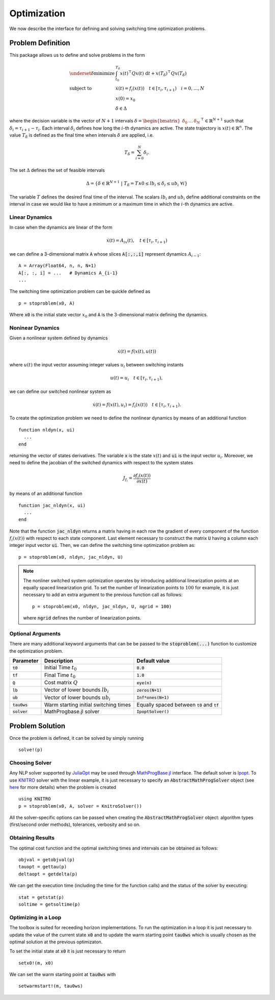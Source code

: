 ===============================
Optimization
===============================
We now describe the interface for defining and solving switching time optimization problems.

Problem Definition
==================
This package allows us to define and solve problems in the form

.. math::
  \begin{array}{ll}
    \underset{\delta}{\mbox{minimize}} & \int_{t_0}^{T_\delta} x(t)^\top Q x(t)\; \mathrm{d}t + x(T_\delta)^\top Q x(T_\delta)\\
    \mbox{subject to} & \dot{x}(t) = f_i(x(t)) \quad t\in[\tau_i,\tau_{i+1}) \quad i = 0,\dots,N\\
    & x(0) = x_0\\
    & \delta \in \Delta
  \end{array}


where the decision variable is the vector of :math:`N+1` intervals :math:`\delta = \begin{bmatrix}\delta_0 & \dots & \delta_{N}\end{bmatrix}^\top\in \mathbb{R}^{N+1}` such that :math:`\delta_i = \tau_{i+1} - \tau_i`. Each interval :math:`\delta_i` defines how long the :math:`i`-th dynamics are active. The state trajectory is :math:`x(t) \in \mathbb{R}^{n}`. The value :math:`T_\delta` is defined as the final time when intervals :math:`\delta` are applied, i.e.

.. math::

  T_\delta = \sum_{i=0}^{N}\delta_i.


The set :math:`\Delta` defines the set of feasible intervals

.. math::
  \Delta = \left\{\delta \in \mathbb{R}^{N+1} \;\middle|\; T_\delta = T \wedge 0\leq lb_i \leq \delta_i \leq ub_i\; \forall i\right\}

The variable :math:`T` defines the desired final time of the interval. The scalars :math:`lb_i` and :math:`ub_i` define additional constraints on the interval in case we would like to have a minimum or a maximum time in which the :math:`i`-th dynamics are active.


Linear Dynamics
--------------------

In case when the dynamics are linear of the form

.. math::
  \dot{x}(t) = A_ix(t), \quad t\in [\tau_i,\tau_{i+1})

we can define a 3-dimensional matrix :code:`A` whose slices :code:`A[:,:,i]` represent dynamics :math:`A_{i-1}`:

::

  A = Array(Float64, n, n, N+1)
  A[:, :, i] = ...   # Dynamics A_{i-1}
  ...


The switching time optimization problem can be quickle defined as

::

  p = stoproblem(x0, A)

Where :code:`x0` is the initial state vector :math:`x_0` and :code:`A` is the 3-dimensional matrix defining the dynamics.


Noninear Dynamics
-------------------

Given a nonlinear system defined by dynamics

.. math::

  \dot{x}(t) = f(x(t), u(t))

where :math:`u(t)` the input vector assuming integer values :math:`u_i` between switching instants

.. math::

  u(t) = u_i \quad t\in [\tau_i, \tau_{i+1}),

we can define our switched nonlinear system as

.. math::

  \dot{x}(t) = f(x(t), u_i)  = f_i(x(t)) \quad t\in [\tau_i, \tau_{i+1}).

To create the optimization problem we need to define the nonlinear dynamics by means of an additional function

::

  function nldyn(x, ui)
    ...
  end

returning the vector of states derivatives. The variable :code:`x` is the state :math:`x(t)` and :code:`ui` is the input vector :math:`u_i`. Moreover, we need to define the jacobian of the switched dynamics with respect to the system states

.. math::

  J_{f_i} = \frac{\partial f_i (x(t))}{\partial x(t)}

by means of an additional function

::

  function jac_nldyn(x, ui)
    ...
  end


Note that the function :code:`jac_nldyn` returns a matrix having in each row the gradient of every component of the function :math:`f_i(x(t))` with respect to each state component. Last  element necessary to construct the matrix :code:`U` having a column each integer input vector :code:`ui`. Then, we can define the switching time optimization problem as:

::

  p = stoproblem(x0, nldyn, jac_nldyn, U)


.. note::
  The nonliner switched system optimization operates by introducing additional linearization points at an equally spaced linearization grid. To set the number of linearization points to :math:`100` for example, it is just necessary to add an extra argument to the previous function call as follows:
  ::

    p = stoproblem(x0, nldyn, jac_nldyn, U, ngrid = 100)

  where :code:`ngrid` defines the number of linearization points.

Optional Arguments
---------------------
There are many additional keyword arguments that can be be passed to the :code:`stoproblem(...)` function to customize the optimization problem.

+--------------------------+----------------------------------------+----------------------------------------------------+
|Parameter                 | Description                            | Default value                                      |
+==========================+========================================+====================================================+
|:code:`t0`                | Initial Time :math:`t_0`               | :code:`0.0`                                        |
+--------------------------+----------------------------------------+----------------------------------------------------+
|:code:`tf`                | Final Time :math:`t_0`                 | :code:`1.0`                                        |
+--------------------------+----------------------------------------+----------------------------------------------------+
|:code:`Q`                 | Cost matrix :math:`Q`                  | :code:`eye(n)`                                     |
+--------------------------+----------------------------------------+----------------------------------------------------+
|:code:`lb`                | Vector of lower bounds :math:`lb_i`    | :code:`zeros(N+1)`                                 |
+--------------------------+----------------------------------------+----------------------------------------------------+
|:code:`ub`                | Vector of lower bounds :math:`ub_i`    | :code:`Inf*ones(N+1)`                              |
+--------------------------+----------------------------------------+----------------------------------------------------+
|:code:`tau0ws`            | Warm starting initial switching times  | Equally spaced between :code:`t0` and :code:`tf`   |
+--------------------------+----------------------------------------+----------------------------------------------------+
|:code:`solver`            | MathProgbase.jl solver                 | :code:`IpoptSolver()`                              |
+--------------------------+----------------------------------------+----------------------------------------------------+



Problem Solution
======================

Once the problem is defined, it can be solved by simply running

::

  solve!(p)



Choosing Solver
-----------------

Any NLP solver supported by `JuliaOpt <http://www.juliaopt.org/>`_ may be used through `MathProgBase.jl <https://github.com/JuliaOpt/MathProgBase.jl/>`_ interface. The default solver is `Ipopt <https://github.com/JuliaOpt/Ipopt.jl/>`_. To use `KNITRO <https://github.com/JuliaOpt/KNITRO.jl/>`_ solver with the linear example, it is just necessary to specify an :code:`AbstractMathProgSolver` object (see `here <http://mathprogbasejl.readthedocs.io/en/latest/solvers.html>`_ for more details) when the problem is created

::

  using KNITRO
  p = stoproblem(x0, A, solver = KnitroSolver())

All the solver-specific options can be passed when creating the :code:`AbstractMathProgSolver` object: algorithm types (first/second order methods), tolerances, verbosity and so on.

Obtaining Results
-----------------

The optimal cost function and the optimal switching times and intervals can be obtained as follows:
::

  objval = getobjval(p)
  tauopt = gettau(p)
  deltaopt = getdelta(p)


We can get the execution time (including the time for the function calls) and the status of the solver by executing:

::

  stat = getstat(p)
  soltime = getsoltime(p)


Optimizing in a Loop
---------------------
The toolbox is suited for receeding horizon implementations. To run the optimization in a loop it is just necessary to update the value of the current state :code:`x0` and to update the warm starting point :code:`tau0ws` which is usually chosen as the optimal solution at the previous optimizaton.

To set the initial state at :code:`x0` it is just necessary to return

::

  setx0!(m, x0)


We can set the warm starting point at :code:`tau0ws` with

::

  setwarmstart!(m, tau0ws)
